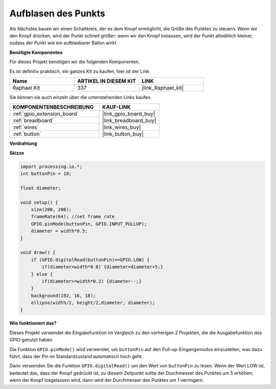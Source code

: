 Aufblasen des Punkts
===========================

Als Nächstes bauen wir einen Schaltkreis, der es dem Knopf ermöglicht, die Größe des Punktes zu steuern.
Wenn wir den Knopf drücken, wird der Punkt schnell größer; wenn wir den Knopf loslassen, wird der Punkt allmählich kleiner, sodass der Punkt wie ein aufblasbarer Ballon wirkt.

.. image:: img/dot_size.png

**Benötigte Komponenten**

Für dieses Projekt benötigen wir die folgenden Komponenten.

Es ist definitiv praktisch, ein ganzes Kit zu kaufen, hier ist der Link: 

.. list-table::
    :widths: 20 20 20
    :header-rows: 1

    *   - Name	
        - ARTIKEL IN DIESEM KIT
        - LINK
    *   - Raphael Kit
        - 337
        - |link_Raphael_kit|

Sie können sie auch einzeln über die untenstehenden Links kaufen.

.. list-table::
    :widths: 30 20
    :header-rows: 1

    *   - KOMPONENTENBESCHREIBUNG
        - KAUF-LINK

    *   - :ref:`gpio_extension_board`
        - |link_gpio_board_buy|
    *   - :ref:`breadboard`
        - |link_breadboard_buy|
    *   - :ref:`wires`
        - |link_wires_buy|
    *   - :ref:`button`
        - |link_button_buy|

**Verdrahtung**

.. image:: img/button_pressed.png

**Skizze**

.. code-block:: arduino

    import processing.io.*;
    int buttonPin = 18; 

    float diameter;

    void setup() {
        size(200, 200);
        frameRate(64); //set frame rate
        GPIO.pinMode(buttonPin, GPIO.INPUT_PULLUP); 
        diameter = width*0.5;
    }

    void draw() {
        if (GPIO.digitalRead(buttonPin)==GPIO.LOW) {
            if(diameter<width*0.8) {diameter=diameter+5;}
        } else {
            if(diameter>=width*0.2) {diameter--;}
        } 
        background(192, 16, 18);
        ellipse(width/2, height/2,diameter, diameter);
    }

**Wie funktioniert das?**

Dieses Projekt verwendet die Eingabefunktion im Vergleich zu den vorherigen 2 Projekten, die die Ausgabefunktion des GPIO genutzt haben.

Die Funktion ``GPIO.pinMode()`` wird verwendet, um ``buttonPin`` auf den Pull-up-Eingangsmodus einzustellen, was dazu führt, dass der Pin im Standardzustand automatisch hoch geht.

Dann verwenden Sie die Funktion ``GPIO.digitalRead()`` um den Wert von ``buttonPin`` zu lesen. Wenn der Wert LOW ist, bedeutet das, dass der Knopf gedrückt ist, zu diesem Zeitpunkt sollte der Durchmesser des Punktes um 5 erhöhen; wenn der Knopf losgelassen wird, dann wird der Durchmesser des Punktes um 1 verringern.
